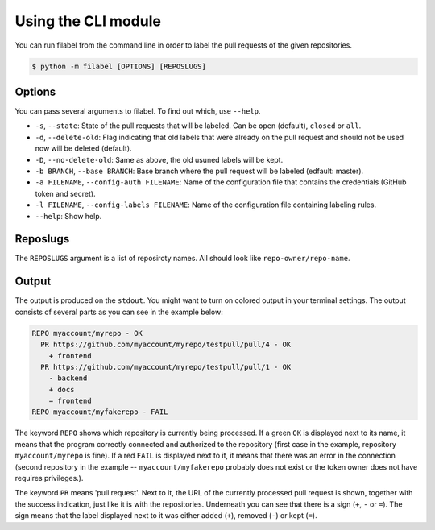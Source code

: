 Using the CLI module
====================

You can run filabel from the command line in order to label the pull requests of the given repositories.


.. code-block:: none

   $ python -m filabel [OPTIONS] [REPOSLUGS]

Options
-------
You can pass several arguments to filabel. To find out which, use ``--help``.

* ``-s``, ``--state``: State of the pull requests that will be labeled. Can be ``open`` (default), ``closed`` or ``all``.
* ``-d``, ``--delete-old``: Flag indicating that old labels that were already on the pull request and should not be used now will be deleted (default).
* ``-D``, ``--no-delete-old``: Same as above, the old usuned labels will be kept.
* ``-b BRANCH``, ``--base BRANCH``: Base branch where the pull request will be labeled (edfault: master).
* ``-a FILENAME``, ``--config-auth FILENAME``: Name of the configuration file that contains the credentials (GitHub token and secret).
* ``-l FILENAME``, ``--config-labels FILENAME``: Name of the configuration file containing labeling rules.
* ``--help``: Show help.

Reposlugs
---------
The ``REPOSLUGS`` argument is a list of reposiroty names. All should look like ``repo-owner/repo-name``.

Output
------
The output is produced on the ``stdout``. You might want to turn on colored output in your terminal settings. The output consists of several parts as you can see in the example below:

.. code-block:: none

   REPO myaccount/myrepo - OK
     PR https://github.com/myaccount/myrepo/testpull/pull/4 - OK
       + frontend
     PR https://github.com/myaccount/myrepo/testpull/pull/1 - OK
       - backend
       + docs
       = frontend
   REPO myaccount/myfakerepo - FAIL

The keyword ``REPO`` shows which repository is currently being processed. If a green ``OK`` is displayed next to its name, it means that the program correctly connected and authorized to the repository (first case in the example, repository ``myaccount/myrepo`` is fine). If a red ``FAIL`` is displayed next to it, it means that there was an error in the connection (second repository in the example -- ``myaccount/myfakerepo`` probably does not exist or the token owner does not have requires privileges.).

The keyword ``PR`` means 'pull request'. Next to it, the URL of the currently processed pull request is shown, together with the success indication, just like it is with the repositories. Underneath you can see that there is a sign (``+``, ``-`` or ``=``). The sign means that the label displayed next to it was either added (``+``), removed (``-``) or kept (``=``).